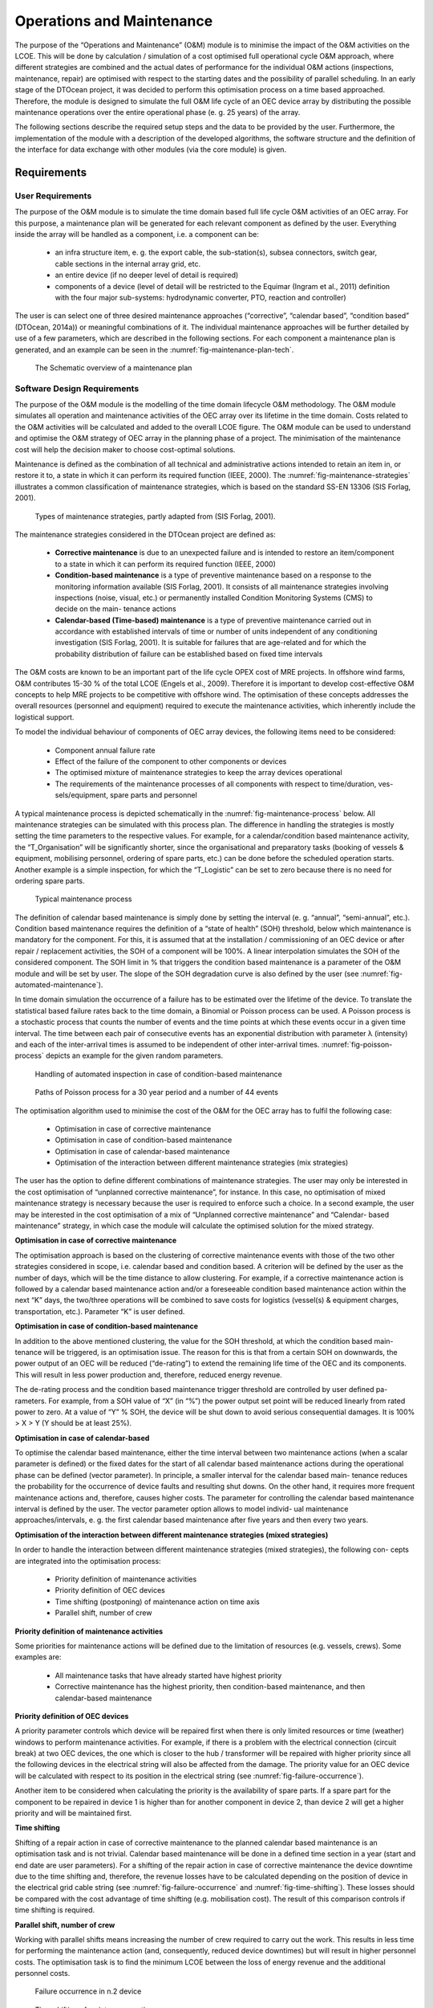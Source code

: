 .. _tech_operations:

Operations and Maintenance
--------------------------

The purpose of the “Operations and Maintenance” (O&M) module is to minimise the
impact of the O&M activities on the LCOE. This will be done by calculation /
simulation of a cost optimised full operational cycle O&M approach, where
different strategies are combined and the actual dates of performance for the
individual O&M actions (inspections, maintenance, repair) are optimised with
respect to the starting dates and the possibility of parallel scheduling. In an
early stage of the DTOcean project, it was decided to perform this optimisation
process on a time based approached. Therefore, the module is designed to
simulate the full O&M life cycle of an OEC device array by distributing the
possible maintenance operations over the entire operational phase (e. g. 25
years) of the array.

The following sections describe the required setup steps and the data to be
provided by the user.  Furthermore, the implementation of the module with a
description of the developed algorithms, the software structure and the
definition of the interface for data exchange with other modules (via the core
module) is given.


Requirements
^^^^^^^^^^^^

User Requirements
'''''''''''''''''

The purpose of the O&M module is to simulate the time domain based full life
cycle O&M activities of an OEC array. For this purpose, a maintenance plan will
be generated for each relevant component as defined by the user. Everything
inside the array will be handled as a component, i.e. a component can be:

 * an infra structure item, e. g. the export cable, the sub-station(s),
   subsea connectors, switch gear, cable sections in the internal array grid,
   etc.
 * an entire device (if no deeper level of detail is required)
 * components of a device (level of detail will be restricted to the Equimar
   (Ingram et al., 2011) definition with the four major sub-systems:
   hydrodynamic converter, PTO, reaction and controller)

The user is can select one of three desired maintenance approaches
(“corrective”, “calendar based”, “condition based” (DTOcean, 2014a)) or
meaningful combinations of it. The individual maintenance approaches will be
further detailed by use of a few parameters, which are described in the
following sections. For each component a maintenance plan is generated, and an
example can be seen in the :numref:`fig-maintenance-plan-tech`.

.. _fig-maintenance-plan-tech:

.. figure:: /images/technical/maintenance_plan.png

   The Schematic overview of a maintenance plan


Software Design Requirements
''''''''''''''''''''''''''''

The purpose of the O&M module is the modelling of the time domain lifecycle O&M
methodology. The O&M module simulates all operation and maintenance activities
of the OEC array over its lifetime in the time domain. Costs related to the O&M
activities will be calculated and added to the overall LCOE figure. The O&M
module can be used to understand and optimise the O&M strategy of OEC array in
the planning phase of a project. The minimisation of the maintenance cost will
help the decision maker to choose cost-optimal solutions.

Maintenance is defined as the combination of all technical and administrative
actions intended to retain an item in, or restore it to, a state in which it
can perform its required function (IEEE, 2000). The
:numref:`fig-maintenance-strategies` illustrates a common classification of
maintenance strategies, which is based on the standard SS-EN 13306 (SIS Forlag,
2001).

.. _fig-maintenance-strategies:

.. figure:: /images/technical/maintenance_strategies.png

   Types of maintenance strategies, partly adapted from (SIS Forlag, 2001).

The maintenance strategies considered in the DTOcean project are defined as:

 * **Corrective maintenance** is due to an unexpected failure and is intended to
   restore an item/component to a state in which it can perform its required
   function (IEEE, 2000)
 * **Condition-based maintenance** is a type of preventive maintenance based on a
   response to the monitoring information available (SIS Forlag, 2001). It
   consists of all maintenance strategies involving inspections (noise, visual,
   etc.) or permanently installed Condition Monitoring Systems (CMS) to decide
   on the main- tenance actions
 * **Calendar-based (Time-based) maintenance** is a type of preventive
   maintenance carried out in accordance with established intervals of time or
   number of units independent of any conditioning investigation (SIS Forlag,
   2001). It is suitable for failures that are age-related and for which the
   probability distribution of failure can be established based on fixed time
   intervals

The O&M costs are known to be an important part of the life cycle OPEX cost of
MRE projects. In offshore wind farms, O&M contributes 15-30 % of the total LCOE
(Engels et al., 2009). Therefore it is important to develop cost-effective O&M
concepts to help MRE projects to be competitive with offshore wind. The
optimisation of these concepts addresses the overall resources (personnel and
equipment) required to execute the maintenance activities, which inherently
include the logistical support.

To model the individual behaviour of components of OEC array devices, the
following items need to be considered:

 * Component annual failure rate
 * Effect of the failure of the component to other components or devices
 * The optimised mixture of maintenance strategies to keep the array devices
   operational
 * The requirements of the maintenance processes of all components with
   respect to time/duration, ves- sels/equipment, spare parts and personnel

A typical maintenance process is depicted schematically in the
:numref:`fig-maintenance-process` below. All maintenance strategies can be
simulated with this process plan. The difference in handling the strategies is
mostly setting the time parameters to the respective values. For example, for a
calendar/condition based maintenance activity, the “T_Organisation” will be
significantly shorter, since the organisational and preparatory tasks (booking
of vessels & equipment, mobilising personnel, ordering of spare parts, etc.)
can be done before the scheduled operation starts. Another example is a simple
inspection, for which the “T_Logistic” can be set to zero because there is no
need for ordering spare parts.

.. _fig-maintenance-process:

.. figure:: /images/technical/maintenance_process.png

   Typical maintenance process

The definition of calendar based maintenance is simply done by setting the
interval (e. g. “annual”, “semi-annual”, etc.). Condition based maintenance
requires the definition of a “state of health” (SOH) threshold, below which
maintenance is mandatory for the component. For this, it is assumed that at the
installation / commissioning of an OEC device or after repair / replacement
activities, the SOH of a component will be 100%. A linear interpolation
simulates the SOH of the considered component. The SOH limit in % that triggers
the condition based maintenance is a parameter of the O&M module and will be
set by user. The slope of the SOH degradation curve is also defined by the user
(see :numref:`fig-automated-maintenance`). 

In time domain simulation the occurrence of a failure has to be estimated over
the lifetime of the device. To translate the statistical based failure rates
back to the time domain, a Binomial or Poisson process can be used. A Poisson
process is a stochastic process that counts the number of events and the time
points at which these events occur in a given time interval. The time between
each pair of consecutive events has an exponential distribution with parameter
λ (intensity) and each of the inter-arrival times is assumed to be independent
of other inter-arrival times. :numref:`fig-poisson-process` depicts an example
for the given random parameters.


.. _fig-automated-maintenance:

.. figure:: /images/technical/automated_maintenance.png

   Handling of automated inspection in case of condition-based maintenance


.. _fig-poisson-process:

.. figure:: /images/technical/poisson_process.png

   Paths of Poisson process for a 30 year period and a number of 44 events


The optimisation algorithm used to minimise the cost of the O&M for the OEC
array has to fulfil the following case:

 * Optimisation in case of corrective maintenance
 * Optimisation in case of condition-based maintenance
 * Optimisation in case of calendar-based maintenance
 * Optimisation of the interaction between different maintenance strategies
   (mix strategies)

The user has the option to define different combinations of maintenance
strategies. The user may only be interested in the cost optimisation of
“unplanned corrective maintenance”, for instance. In this case, no optimisation
of mixed maintenance strategy is necessary because the user is required to
enforce such a choice. In a second example, the user may be interested in the
cost optimisation of a mix of “Unplanned corrective maintenance” and “Calendar-
based maintenance” strategy, in which case the module will calculate the
optimised solution for the mixed strategy.

**Optimisation in case of corrective maintenance**

The optimisation approach is based on the clustering of corrective maintenance
events with those of the two other strategies considered in scope, i.e.
calendar based and condition based. A criterion will be defined by the user as
the number of days, which will be the time distance to allow clustering. For
example, if a corrective maintenance action is followed by a calendar based
maintenance action and/or a foreseeable condition based maintenance action
within the next “K” days, the two/three operations will be combined to save
costs for logistics (vessel(s) & equipment charges, transportation, etc.).
Parameter “K” is user defined.

**Optimisation in case of condition-based maintenance**

In addition to the above mentioned clustering, the value for the SOH threshold,
at which the condition based main- tenance will be triggered, is an
optimisation issue. The reason for this is that from a certain SOH on
downwards, the power output of an OEC will be reduced (“de-rating”) to extend
the remaining life time of the OEC and its components. This will result in less
power production and, therefore, reduced energy revenue.

The de-rating process and the condition based maintenance trigger threshold are
controlled by user defined pa- rameters. For example, from a SOH value of “X”
(in “%”) the power output set point will be reduced linearly from rated power
to zero. At a value of “Y” % SOH, the device will be shut down to avoid serious
consequential damages. It is 100% > X > Y (Y should be at least 25%).

**Optimisation in case of calendar-based**

To optimise the calendar based maintenance, either the time interval between two
maintenance actions (when a scalar parameter is defined) or the fixed dates for
the start of all calendar based maintenance actions during the operational
phase can be defined (vector parameter). In principle, a smaller interval for
the calendar based main- tenance reduces the probability for the occurrence of
device faults and resulting shut downs. On the other hand, it requires more
frequent maintenance actions and, therefore, causes higher costs. The parameter
for controlling the calendar based maintenance interval is defined by the user.
The vector parameter option allows to model individ- ual maintenance
approaches/intervals, e. g. the first calendar based maintenance after five
years and then every two years.

**Optimisation of the interaction between different maintenance strategies (mixed strategies)**

In order to handle the interaction between different maintenance strategies
(mixed strategies), the following con- cepts are integrated into the
optimisation process:

 * Priority definition of maintenance activities
 * Priority definition of OEC devices
 * Time shifting (postponing) of maintenance action on time axis
 * Parallel shift, number of crew

**Priority definition of maintenance activities**

Some priorities for maintenance actions will be defined due to the limitation of
resources (e.g. vessels, crews). Some examples are:

 * All maintenance tasks that have already started have highest priority
 * Corrective maintenance has the highest priority, then condition-based
   maintenance, and then calendar-based maintenance

**Priority definition of OEC devices**

A priority parameter controls which device will be repaired first when there is
only limited resources or time (weather) windows to perform maintenance
activities.  For example, if there is a problem with the electrical connection
(circuit break) at two OEC devices, the one which is closer to the hub /
transformer will be repaired with higher priority since all the following
devices in the electrical string will also be affected from the damage. The
priority value for an OEC device will be calculated with respect to its
position in the electrical string (see :numref:`fig-failure-occurrence`).

Another item to be considered when calculating the priority is the
availability of spare parts. If a spare part for the component to be repaired
in device 1 is higher than for another component in device 2, than device 2
will get a higher priority and will be maintained first.

**Time shifting**

Shifting of a repair action in case of corrective maintenance to the planned
calendar based maintenance is an optimisation task and is not trivial. Calendar
based maintenance will be done in a defined time section in a year (start and
end date are user parameters). For a shifting of the repair action in case of
corrective maintenance the device downtime due to the time shifting and,
therefore, the revenue losses have to be calculated depending on the position
of device in the electrical grid cable string (see
:numref:`fig-failure-occurrence` and :numref:`fig-time-shifting`). These losses
should be compared with the cost advantage of time shifting (e.g. mobilisation
cost). The result of this comparison controls if time shifting is required.

**Parallel shift, number of crew**

Working with parallel shifts means increasing the number of crew required to
carry out the work. This results in less time for performing the maintenance
action (and, consequently, reduced device downtimes) but will result in higher
personnel costs. The optimisation task is to find the minimum LCOE between the
loss of energy revenue and the additional personnel costs.


.. _fig-failure-occurrence:

.. figure:: /images/technical/failure_occurrence.png

   Failure occurrence in n.2 device
   

.. _fig-time-shifting:

.. figure:: /images/technical/time_shifting.png

   Time shifting of maintenance action


Architecture
^^^^^^^^^^^^

The functional structure of the O&M module is shown in figure “O&M module
functional structure”. Inputs to the module are represented by the grey “User
Definitions” block. Such user definitions can be stored in the database (to be
read by the core) or provided by the user and then passed to the O&M module.
Any output calculated in the O&M module will be passed back to the user or the
core (“Results” block), depending on the mode of operation.

The module uses embedded code, i.e. it reads the array configuration and the
failure rates for all components from the Reliability Assessment module (see
section :ref:`tech_reliability`), which is an external module providing
information about the array layout and the failure probability (as annual
failure rates).

For each of the components in scope, an individual maintenance plans will be
initialised. In a first request, the logistic functions will be called to
retrieve the availability of vessels and equipment. If required, the
maintenance plans will be updated. In a second step, the optimisation loop(s)
will be performed.

In the “Maintenance Strategies” block, the array structure will be translated
into several module objects. With these objects, each representing one
component, all relevant elements will be generated as class instances in the
executable code.


.. _fig-om-structure:

.. figure:: /images/technical/om_structure.png

   O&M module functional structure


Once all of the required classes are initialised, the optimisation loop
(“Calculation” block) runs and sequentially calls several logistic functions to
execute the O&M cost calculation. The loop will run until the minimum LCOE is
achieved. The optimisation process is rather complex and is described in
(DTOcean, 2015i) in detail.

 
**Module structure**

The software structure of the O&M module is developed in an object oriented form
and is depicted in the :numref:`fig-om-module` below.


.. _fig-om-module:

.. figure:: /images/technical/om_module.png

   O&M module structure


**Class LCOE_Optimiser**: This class is reserved for the implementation of the
optimisation strategy of the O&M module. The function “executeOptim()” contains
the optimisation code which will be called by “ call  ” func- tion of
LCOE_Optimiser. The class LCOE_Optimiser contains an instance of class
LCOE_Calculator. The outputs of the O&M module are collected in a Python
dictionary labelled “outputWP6”.

**Class LCOE_Calculator**: This class is the realisation of the LCOE
calculation. The function “executeCalc()” will contain the calculation code of
LCOE which will be called by the “ call  ” function of LCOE_Calculator. The
class LCOE_Calculator contains an instance of array class.

**Class array (arrayClass.py)**: the class array contains all of the information
concerning the failure rates, Poisson events etc. in the form of a Python
dictionary.

**Included Libraries and DTOcean packages**

To calculate of optimal LCOE relating to the O&M activities, the
dtocean-operation-maintenance package (as the Python package name for the O&M
module) requires the estimation of the logistic efforts which will be carried
out in the dtocean-logistics package. For the estimation of the down time of
the devices the failure rates of components are required which will be
calculated in dtocean-reliability package.

Additionally, dtocean-operation-maintenance requires a number of external Python
libraries for its operation. These include:

 * pandas
 * numpy
 * SciPy


Functional Specification
^^^^^^^^^^^^^^^^^^^^^^^^

Inputs
''''''

To execute the module, the following information is required:

 * the array layout with the number of devices, the exact absolute positions of the devices and the total energy yield for each device;
 * the internal grid layout (star, loop, etc.), the type of the substation (simple connector or transformer, switch gear, etc.) and the export cable specification
 * the information about the implementation of the reaction/station-keeping subsystem
 * the information about the availability, cost and access time of any logistic items, i.e. vessels, jack-up barges, cable laying vessels, etc., but also including specialised equipment (ROVs) and expert personnel (special technicians, divers, etc.)
 * the annual failure rates for all components for the OEC of interest

To run the O&M module, the user needs to define the information describing all relevant maintenance operations which can be applied to the devices in the array. Possible maintenance operations include simple inspections with maintenance technicians using a small crew transfer vessel (CTV) up to the replacement of a nacelle of a tidal turbine using a jack-up barge and a 100t crane. The required parameters are listed in the table below:


.. figure:: /images/technical/om_inputs.png

   Required user inputs for the Operations and Maintenance module


The full list of the O&M module input parameters with their individual key
values is in the following tables. To help define this data, a respective input
mask as a template file (Excel format) will be provided on the following pages.
This template will allow the user to collect all the required information as
mentioned above.

The following table contains the description of the parameters which are common
for all components in the array.


.. image:: /images/technical/commonWP6.png


The following tables contain the description of the parameters for definition of
the electrical components in the array’s balance of plant. There are four
parameter categories to be considered:


Category 1: “Component”

.. image:: /images/technical/cat1component.png


Category 2: “FailureModes”

.. image:: /images/technical/cat2failure.png


Category 3: “RepairActions”

.. image:: /images/technical/cat3repair.png


Category 4: “Inspections”

.. image:: /images/technical/cat4inspections.png


**Notes**:

1) allowed values are “Substation”, “Export Cable”, “Subhub”

2) Definition of FM IDs 

.. image:: /images/technical/fm_id.png

3) CAPEX costs for condition monitoring hardware: it is assumed that the
   hardware is not installed in the component/device during production. If the
   device is purchased with an already installed condition monitoring hardware,
   set value(s) to “0”;

4) allowed values for component type
    * Hydrodynamic
    * Pto
    * Control
    * Support structure
    * Mooring line
    * Foundation
    * Dynamic cable
    * Array elec sub-System


Execution
^^^^^^^^^

Class inputOM: The interface of the dtocean-operation-maintenance package is
implemented as a Python class. The int function of this class takes the defined
interface parameters and saves them in internal class parameters. The
initialisation of the class is as follows: ::

   def __init__(self,
                Farm_OM,
                Component,
                Failure_Mode,
                Repair_Action,
                Inspection,
                RAM_Param,
                Logistic_Param,
                Simu_Param,
                Control_Param):
      self.__Farm_OM = Farm_OM
      self.__Component = Component
      self.__Failure_Mode = Failure_Mode
      self.__Repair_Action = Repair_Action
      self.__Inspection = Inspection
      self.__RAM_Param = RAM_Param
      self.__Logistic_Param = Logistic_Param
      self.__Simu_Param = Simu_Param
      self.__Control_Param = Control_Param

To run the dtocean-operation-maintenance package the user should make two
different instances:

1: An instance of class inputOM: ::

   inputOMPtr = inputOM(Farm_OM,
                        Component,
                        Failure_Mode,
                        Repair_Action,
                        Inspection,
                        RAM_Param,
                        Logistic_Param,
                        Simu_Param,
                        Control_Param)

2: An instance of class LCOE_Optimiser(inputOMPtr): This class contains an
instance of class inputOM in order to read the model parameters via this
pointer. ::

   ptrOptim = LCOE_Optimiser(inputOMPtr)

For reading the model parameters different getter functions are defined in class
inputOM, for instance: ::

   def get_Farm_OM(self):
      return self.__Farm_OM


Outputs
'''''''

The execution of the dtocean-operation-maintenance package model is carried out
by the following command: ::

   outputOfWP6 = ptrOptim()

outputOfWP6 is the result of the calculations in the O&M module and is a
dictionary with the keys defined in :numref:`tab-ptrOptim`. The grey shaded
variables are combined in the “oputputWP6” structure.

.. _tab-ptrOptim:

.. figure:: /images/technical/ptrOptim.png

   Dictionary keys for the output of the ptrOptim class


**Interpretation of env_assess**

The env_assess key is formatted as a pandas Series object. Each index (int
value) indicates a repair action or an inspection and contains a dictionary
with keys seen in :numref:`tab-env-assess`. The number of indexes in env_assess
will match the necessary actions (inspections or repair actions) during the O&M
module calculations.

.. _tab-env-assess:

.. figure:: /images/technical/env_assess.png

   Keys of the env_assess Series object


**Interpretation of “outputWP6”**

The table  below gives some examples for values resulting from a test run with
two devices defined in an array.


.. figure:: /images/technical/outputWP6.png

